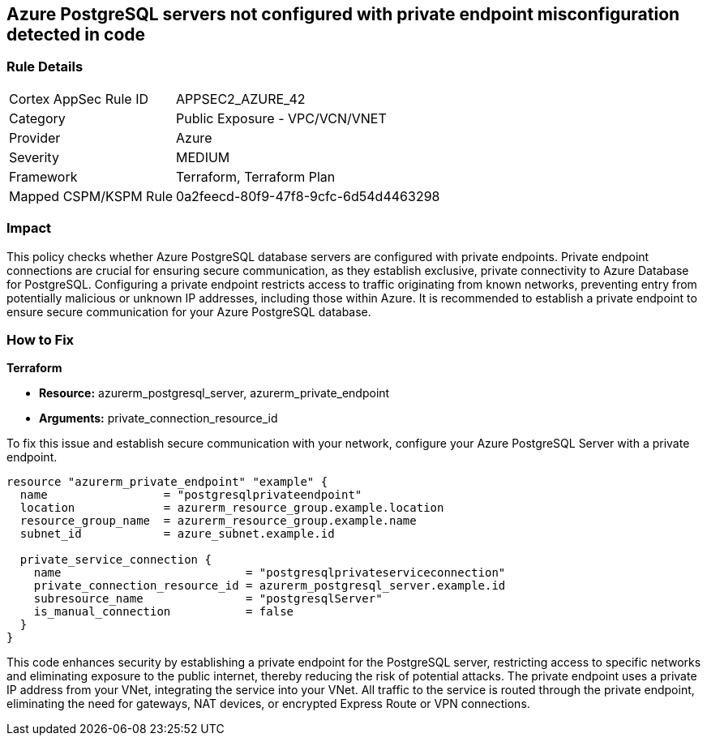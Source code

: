 
== Azure PostgreSQL servers not configured with private endpoint misconfiguration detected in code

=== Rule Details

[cols="1,2"]
|===
|Cortex AppSec Rule ID |APPSEC2_AZURE_42
|Category |Public Exposure - VPC/VCN/VNET
|Provider |Azure
|Severity |MEDIUM
|Framework |Terraform, Terraform Plan
|Mapped CSPM/KSPM Rule |0a2feecd-80f9-47f8-9cfc-6d54d4463298
|===


=== Impact
This policy checks whether Azure PostgreSQL database servers are configured with private endpoints. Private endpoint connections are crucial for ensuring secure communication, as they establish exclusive, private connectivity to Azure Database for PostgreSQL. Configuring a private endpoint restricts access to traffic originating from known networks, preventing entry from potentially malicious or unknown IP addresses, including those within Azure. It is recommended to establish a private endpoint to ensure secure communication for your Azure PostgreSQL database.

=== How to Fix

*Terraform*

* *Resource:* azurerm_postgresql_server, azurerm_private_endpoint
* *Arguments:* private_connection_resource_id

To fix this issue and establish secure communication with your network, configure your Azure PostgreSQL Server with a private endpoint.

[source,go]
----
resource "azurerm_private_endpoint" "example" {
  name                 = "postgresqlprivateendpoint"
  location             = azurerm_resource_group.example.location
  resource_group_name  = azurerm_resource_group.example.name
  subnet_id            = azure_subnet.example.id

  private_service_connection {
    name                           = "postgresqlprivateserviceconnection"
    private_connection_resource_id = azurerm_postgresql_server.example.id
    subresource_name               = "postgresqlServer"
    is_manual_connection           = false
  }
}
----

This code enhances security by establishing a private endpoint for the PostgreSQL server, restricting access to specific networks and eliminating exposure to the public internet, thereby reducing the risk of potential attacks. The private endpoint uses a private IP address from your VNet, integrating the service into your VNet. All traffic to the service is routed through the private endpoint, eliminating the need for gateways, NAT devices, or encrypted Express Route or VPN connections.
